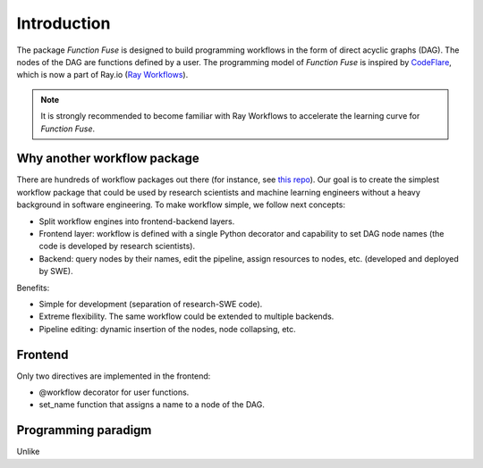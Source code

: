 Introduction
############

The package *Function Fuse* is designed to build 
programming workflows in the form of direct acyclic 
graphs (DAG). The nodes of the DAG are functions defined by a user. 
The programming model of *Function Fuse* is inspired by `CodeFlare <https://github.com/project-codeflare/codeflare>`_, which is now a part of Ray.io (`Ray Workflows <https://docs.ray.io/en/latest/workflows/index.html>`_). 

.. note::
    It is strongly recommended to become familiar with Ray Workflows to accelerate the learning curve for *Function Fuse*.


Why another workflow package
*****************************

There are hundreds of workflow packages out there (for instance, see `this repo <https://github.com/meirwah/awesome-workflow-engines>`_). 
Our goal is to create the simplest workflow package that could be used by research scientists and machine learning engineers without a heavy background in software engineering. 
To make workflow simple, we follow next concepts:

* Split workflow engines into frontend-backend layers.
* Frontend layer: workflow is defined with a single Python decorator and capability to set DAG node names (the code is developed by research scientists).
* Backend: query nodes by their names, edit the pipeline, assign resources to nodes, etc. (developed and deployed by SWE).

Benefits:

* Simple for development (separation of research-SWE code). 
* Extreme flexibility. The same workflow could be extended to multiple backends.
* Pipeline editing: dynamic insertion of the nodes, node collapsing, etc.


Frontend
**********

Only two directives are implemented in the frontend:

* @workflow decorator for user functions.
* set_name function that assigns a name to a node of the DAG.




Programming paradigm
*********************

Unlike 